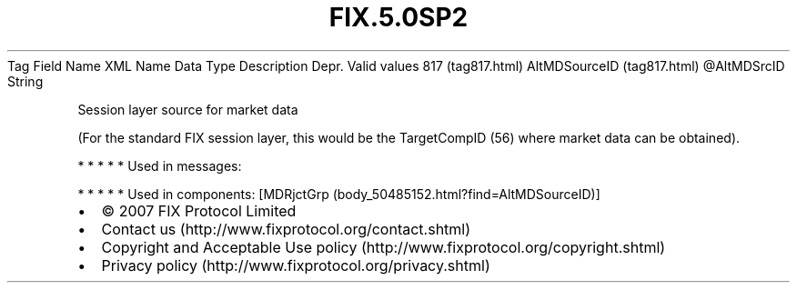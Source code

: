 .TH FIX.5.0SP2 "" "" "Tag #817"
Tag
Field Name
XML Name
Data Type
Description
Depr.
Valid values
817 (tag817.html)
AltMDSourceID (tag817.html)
\@AltMDSrcID
String
.PP
Session layer source for market data
.PP
(For the standard FIX session layer, this would be the TargetCompID
(56) where market data can be obtained).
.PP
   *   *   *   *   *
Used in messages:
.PP
   *   *   *   *   *
Used in components:
[MDRjctGrp (body_50485152.html?find=AltMDSourceID)]

.PD 0
.P
.PD

.PP
.PP
.IP \[bu] 2
© 2007 FIX Protocol Limited
.IP \[bu] 2
Contact us (http://www.fixprotocol.org/contact.shtml)
.IP \[bu] 2
Copyright and Acceptable Use policy (http://www.fixprotocol.org/copyright.shtml)
.IP \[bu] 2
Privacy policy (http://www.fixprotocol.org/privacy.shtml)
